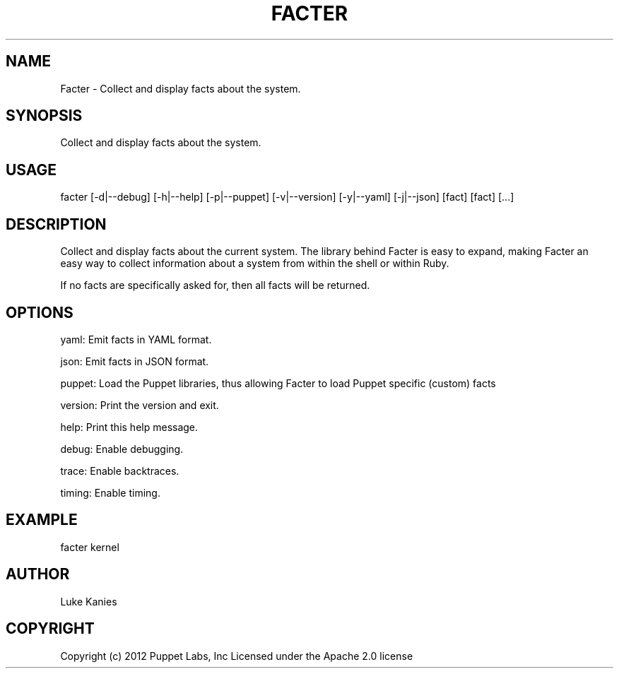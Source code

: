 .TH   "FACTER" "8" "September 2012" "Puppet Labs, Inc" "Facter manual"
.SH NAME
Facter - Collect and display facts about the system.
.
.SH SYNOPSIS
.sp
Collect and display facts about the system.
.SH USAGE
.INDENT 0.0
.INDENT 3.5
facter [\-d|\-\-debug] [\-h|\-\-help] [\-p|\-\-puppet] [\-v|\-\-version] [\-y|\-\-yaml] [\-j|\-\-json] [fact] [fact] [...]
.UNINDENT
.UNINDENT
.SH DESCRIPTION
.sp
Collect and display facts about the current system. The library behind
Facter is easy to expand, making Facter an easy way to collect
information about a system from within the shell or within Ruby.
.sp
If no facts are specifically asked for, then all facts will be returned.
.SH OPTIONS
.sp
yaml:    Emit facts in YAML format.
.sp
json:    Emit facts in JSON format.
.sp
puppet: Load the Puppet libraries, thus allowing Facter to load Puppet specific (custom) facts
.sp
version: Print the version and exit.
.sp
help:    Print this help message.
.sp
debug:   Enable debugging.
.sp
trace:   Enable backtraces.
.sp
timing:  Enable timing.
.SH EXAMPLE
.INDENT 0.0
.INDENT 3.5
facter kernel
.UNINDENT
.UNINDENT
.SH AUTHOR
.sp
Luke Kanies
.SH COPYRIGHT
.sp
Copyright (c) 2012 Puppet Labs, Inc Licensed under the Apache 2.0
license
.
